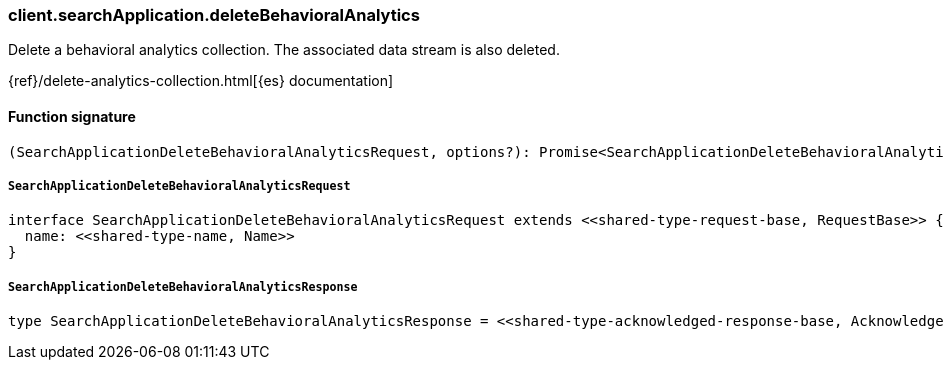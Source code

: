 [[reference-search_application-delete_behavioral_analytics]]

////////
===========================================================================================================================
||                                                                                                                       ||
||                                                                                                                       ||
||                                                                                                                       ||
||        ██████╗ ███████╗ █████╗ ██████╗ ███╗   ███╗███████╗                                                            ||
||        ██╔══██╗██╔════╝██╔══██╗██╔══██╗████╗ ████║██╔════╝                                                            ||
||        ██████╔╝█████╗  ███████║██║  ██║██╔████╔██║█████╗                                                              ||
||        ██╔══██╗██╔══╝  ██╔══██║██║  ██║██║╚██╔╝██║██╔══╝                                                              ||
||        ██║  ██║███████╗██║  ██║██████╔╝██║ ╚═╝ ██║███████╗                                                            ||
||        ╚═╝  ╚═╝╚══════╝╚═╝  ╚═╝╚═════╝ ╚═╝     ╚═╝╚══════╝                                                            ||
||                                                                                                                       ||
||                                                                                                                       ||
||    This file is autogenerated, DO NOT send pull requests that changes this file directly.                             ||
||    You should update the script that does the generation, which can be found in:                                      ||
||    https://github.com/elastic/elastic-client-generator-js                                                             ||
||                                                                                                                       ||
||    You can run the script with the following command:                                                                 ||
||       npm run elasticsearch -- --version <version>                                                                    ||
||                                                                                                                       ||
||                                                                                                                       ||
||                                                                                                                       ||
===========================================================================================================================
////////

[discrete]
=== client.searchApplication.deleteBehavioralAnalytics

Delete a behavioral analytics collection. The associated data stream is also deleted.

{ref}/delete-analytics-collection.html[{es} documentation]

[discrete]
==== Function signature

[source,ts]
----
(SearchApplicationDeleteBehavioralAnalyticsRequest, options?): Promise<SearchApplicationDeleteBehavioralAnalyticsResponse>
----

[discrete]
===== `SearchApplicationDeleteBehavioralAnalyticsRequest`

[source,ts]
----
interface SearchApplicationDeleteBehavioralAnalyticsRequest extends <<shared-type-request-base, RequestBase>> {
  name: <<shared-type-name, Name>>
}
----

[discrete]
===== `SearchApplicationDeleteBehavioralAnalyticsResponse`

[source,ts]
----
type SearchApplicationDeleteBehavioralAnalyticsResponse = <<shared-type-acknowledged-response-base, AcknowledgedResponseBase>>
----

